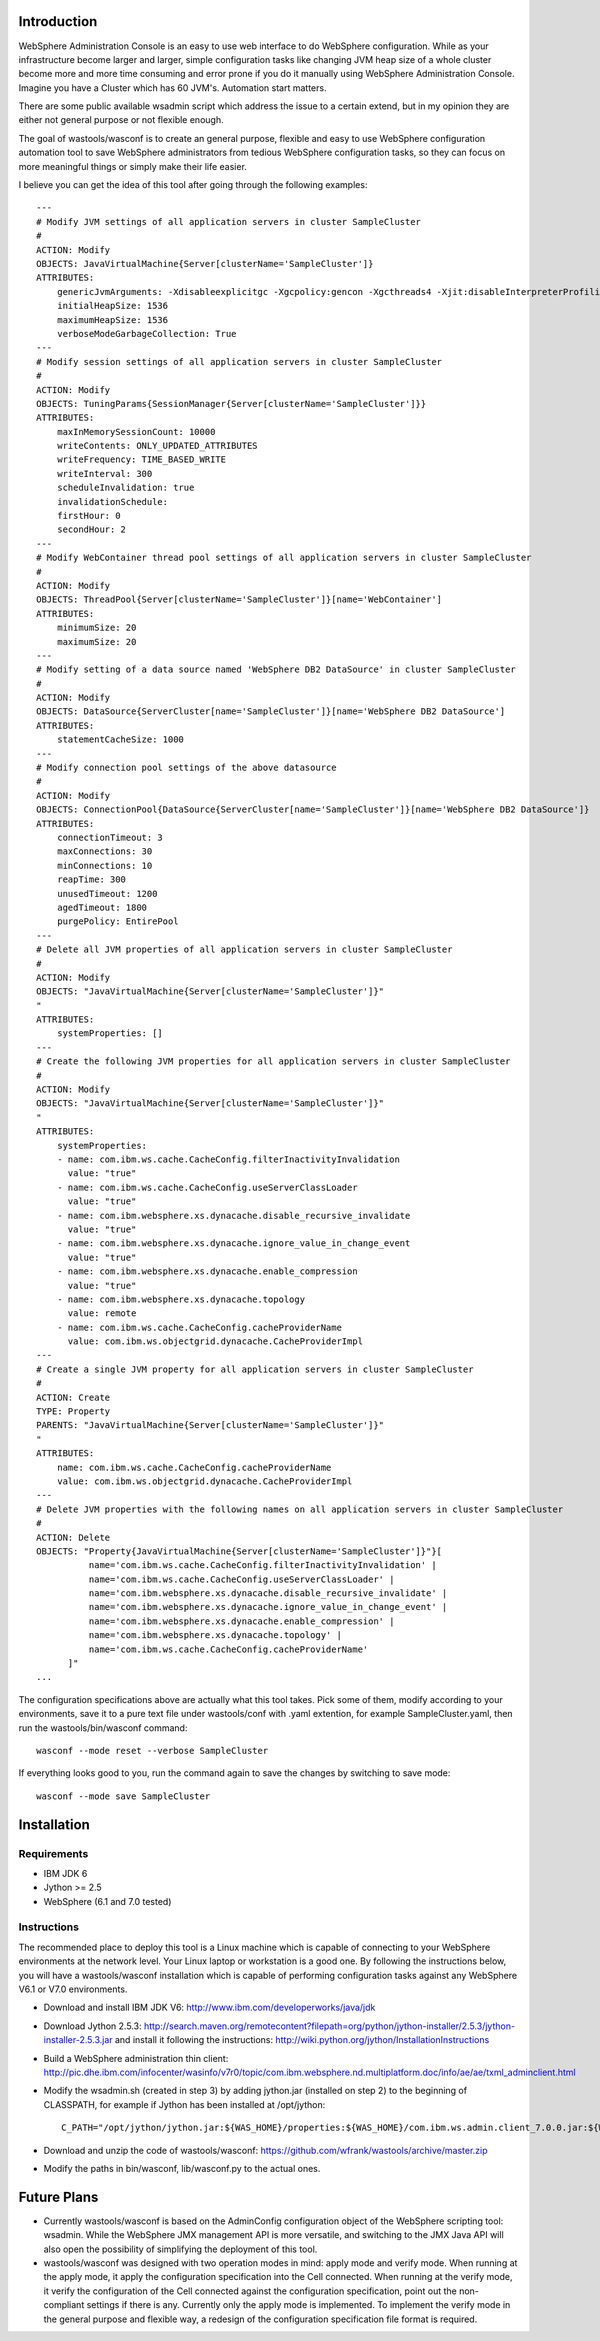 Introduction
============

WebSphere Administration Console is an easy to use web interface to do WebSphere configuration. While as your infrastructure become larger and larger, simple configuration tasks like changing JVM heap size of a whole cluster become more and more time consuming and error prone if you do it manually using WebSphere Administration Console. Imagine you have a Cluster which has 60 JVM's. Automation start matters.

There are some public available wsadmin script which address the issue to a certain extend, but in my opinion they are either not general purpose or not flexible enough.

The goal of wastools/wasconf is to create an general purpose, flexible and easy to use WebSphere configuration automation tool to save WebSphere administrators from tedious WebSphere configuration tasks, so they can focus on more meaningful things or simply make their life easier.

I believe you can get the idea of this tool after going through the following examples: ::

    ---
    # Modify JVM settings of all application servers in cluster SampleCluster
    #
    ACTION: Modify
    OBJECTS: JavaVirtualMachine{Server[clusterName='SampleCluster']}
    ATTRIBUTES:
        genericJvmArguments: -Xdisableexplicitgc -Xgcpolicy:gencon -Xgcthreads4 -Xjit:disableInterpreterProfiling -Xlp -Xmn768m -Xmos768m -Xnoloa -Xscmx256m
        initialHeapSize: 1536
        maximumHeapSize: 1536
        verboseModeGarbageCollection: True
    ---
    # Modify session settings of all application servers in cluster SampleCluster
    #
    ACTION: Modify
    OBJECTS: TuningParams{SessionManager{Server[clusterName='SampleCluster']}}
    ATTRIBUTES:
        maxInMemorySessionCount: 10000
        writeContents: ONLY_UPDATED_ATTRIBUTES
        writeFrequency: TIME_BASED_WRITE
        writeInterval: 300
        scheduleInvalidation: true
        invalidationSchedule:
        firstHour: 0
        secondHour: 2
    ---
    # Modify WebContainer thread pool settings of all application servers in cluster SampleCluster
    #
    ACTION: Modify
    OBJECTS: ThreadPool{Server[clusterName='SampleCluster']}[name='WebContainer']
    ATTRIBUTES:
        minimumSize: 20
        maximumSize: 20
    ---
    # Modify setting of a data source named 'WebSphere DB2 DataSource' in cluster SampleCluster
    #
    ACTION: Modify
    OBJECTS: DataSource{ServerCluster[name='SampleCluster']}[name='WebSphere DB2 DataSource']
    ATTRIBUTES:
        statementCacheSize: 1000
    ---
    # Modify connection pool settings of the above datasource
    #
    ACTION: Modify
    OBJECTS: ConnectionPool{DataSource{ServerCluster[name='SampleCluster']}[name='WebSphere DB2 DataSource']}
    ATTRIBUTES:
        connectionTimeout: 3
        maxConnections: 30
        minConnections: 10
        reapTime: 300
        unusedTimeout: 1200
        agedTimeout: 1800
        purgePolicy: EntirePool
    ---
    # Delete all JVM properties of all application servers in cluster SampleCluster
    #
    ACTION: Modify
    OBJECTS: "JavaVirtualMachine{Server[clusterName='SampleCluster']}"
    "
    ATTRIBUTES:
        systemProperties: []
    ---
    # Create the following JVM properties for all application servers in cluster SampleCluster
    #
    ACTION: Modify
    OBJECTS: "JavaVirtualMachine{Server[clusterName='SampleCluster']}"
    "
    ATTRIBUTES:
        systemProperties: 
        - name: com.ibm.ws.cache.CacheConfig.filterInactivityInvalidation
          value: "true"
        - name: com.ibm.ws.cache.CacheConfig.useServerClassLoader
          value: "true"
        - name: com.ibm.websphere.xs.dynacache.disable_recursive_invalidate
          value: "true"
        - name: com.ibm.websphere.xs.dynacache.ignore_value_in_change_event
          value: "true"
        - name: com.ibm.websphere.xs.dynacache.enable_compression
          value: "true"
        - name: com.ibm.websphere.xs.dynacache.topology
          value: remote
        - name: com.ibm.ws.cache.CacheConfig.cacheProviderName
          value: com.ibm.ws.objectgrid.dynacache.CacheProviderImpl
    ---
    # Create a single JVM property for all application servers in cluster SampleCluster
    #
    ACTION: Create
    TYPE: Property
    PARENTS: "JavaVirtualMachine{Server[clusterName='SampleCluster']}"
    "
    ATTRIBUTES:
        name: com.ibm.ws.cache.CacheConfig.cacheProviderName
        value: com.ibm.ws.objectgrid.dynacache.CacheProviderImpl
    ---
    # Delete JVM properties with the following names on all application servers in cluster SampleCluster
    #
    ACTION: Delete
    OBJECTS: "Property{JavaVirtualMachine{Server[clusterName='SampleCluster']}"}[
              name='com.ibm.ws.cache.CacheConfig.filterInactivityInvalidation' |
              name='com.ibm.ws.cache.CacheConfig.useServerClassLoader' |
              name='com.ibm.websphere.xs.dynacache.disable_recursive_invalidate' |
              name='com.ibm.websphere.xs.dynacache.ignore_value_in_change_event' |
              name='com.ibm.websphere.xs.dynacache.enable_compression' |
              name='com.ibm.websphere.xs.dynacache.topology' |
              name='com.ibm.ws.cache.CacheConfig.cacheProviderName'
          ]"
    ...
 
The configuration specifications above are actually what this tool takes. Pick some of them, modify according to your environments, save it to a pure text file under wastools/conf with .yaml extention, for example SampleCluster.yaml, then run the wastools/bin/wasconf command::

    wasconf --mode reset --verbose SampleCluster

If everything looks good to you, run the command again to save the changes by switching to save mode::

    wasconf --mode save SampleCluster


Installation
============

Requirements
------------

- IBM JDK 6
- Jython >= 2.5
- WebSphere (6.1 and 7.0 tested)

Instructions
------------

The recommended place to deploy this tool is a Linux machine which is capable of connecting to your WebSphere environments at the network level. Your Linux laptop or workstation is a good one. By following the instructions below, you will have a wastools/wasconf installation which is capable of performing configuration tasks against any WebSphere V6.1 or V7.0 environments.

- Download and install IBM JDK V6: http://www.ibm.com/developerworks/java/jdk
- Download Jython 2.5.3: http://search.maven.org/remotecontent?filepath=org/python/jython-installer/2.5.3/jython-installer-2.5.3.jar and install it following the instructions: http://wiki.python.org/jython/InstallationInstructions
- Build a WebSphere administration thin client: http://pic.dhe.ibm.com/infocenter/wasinfo/v7r0/topic/com.ibm.websphere.nd.multiplatform.doc/info/ae/ae/txml_adminclient.html
- Modify the wsadmin.sh (created in step 3) by adding jython.jar (installed on step 2) to the beginning of CLASSPATH, for example if Jython has been installed at /opt/jython: ::

    C_PATH="/opt/jython/jython.jar:${WAS_HOME}/properties:${WAS_HOME}/com.ibm.ws.admin.client_7.0.0.jar:${WAS_HOME}/com.ibm.ws.security.crypto.jar"

- Download and unzip the code of wastools/wasconf: https://github.com/wfrank/wastools/archive/master.zip
- Modify the paths in bin/wasconf, lib/wasconf.py to the actual ones.


Future Plans
============

- Currently wastools/wasconf is based on the AdminConfig configuration object of the WebSphere scripting tool: wsadmin. While the WebSphere JMX management API is more versatile, and switching to the JMX Java API will also open the possibility of simplifying the deployment of this tool.

- wastools/wasconf was designed with two operation modes in mind: apply mode and verify mode. When running at the apply mode, it apply the configuration specification into the Cell connected. When running at the verify mode, it verify the configuration of the Cell connected against the configuration specification, point out the non-compliant settings if there is any. Currently only the apply mode is implemented. To implement the verify mode in the general purpose and flexible way, a redesign of the configuration specification file format is required.

